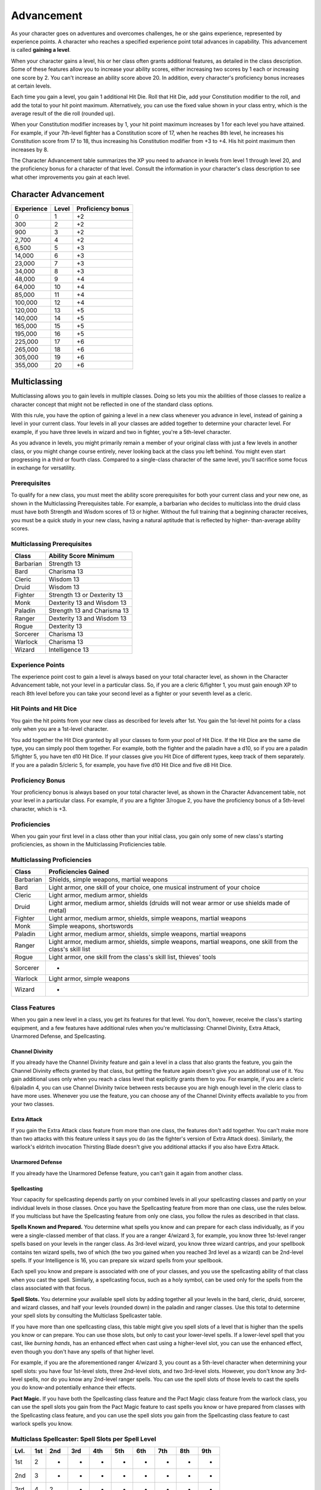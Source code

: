 .. _srd:advancement:

Advancement
================

As your character goes on adventures and overcomes challenges, he or she
gains experience, represented by experience points. A character who
reaches a specified experience point total advances in capability. This
advancement is called **gaining a level**.

When your character gains a level, his or her class often grants
additional features, as detailed in the class description. Some of these
features allow you to increase your ability scores, either increasing
two scores by 1 each or increasing one score by 2. You can't increase an
ability score above 20. In addition, every character's proficiency bonus
increases at certain levels.

Each time you gain a level, you gain 1 additional Hit Die. Roll that Hit
Die, add your Constitution modifier to the roll, and add the total to
your hit point maximum. Alternatively, you can use the fixed value shown
in your class entry, which is the average result of the die roll
(rounded up).

When your Constitution modifier increases by 1, your hit point maximum
increases by 1 for each level you have attained. For example, if your
7th-level fighter has a Constitution score of 17, when he reaches 8th
level, he increases his Constitution score from 17 to 18, thus
increasing his Constitution modifier from +3 to +4. His hit point
maximum then increases by 8.

The Character Advancement table summarizes the XP you need to advance in
levels from level 1 through level 20, and the proficiency bonus for a
character of that level. Consult the information in your character's
class description to see what other improvements you gain at each level.

Character Advancement
^^^^^^^^^^^^^^^^^^^^^

+--------------------------+--------------------------+--------------+
| Experience               | Level                    | Proficiency  |
|                          |                          | bonus        |
+==========================+==========================+==============+
| 0                        | 1                        | +2           |
+--------------------------+--------------------------+--------------+
| 300                      | 2                        | +2           |
+--------------------------+--------------------------+--------------+
| 900                      | 3                        | +2           |
+--------------------------+--------------------------+--------------+
| 2,700                    | 4                        | +2           |
+--------------------------+--------------------------+--------------+
| 6,500                    | 5                        | +3           |
+--------------------------+--------------------------+--------------+
| 14,000                   | 6                        | +3           |
+--------------------------+--------------------------+--------------+
| 23,000                   | 7                        | +3           |
+--------------------------+--------------------------+--------------+
| 34,000                   | 8                        | +3           |
+--------------------------+--------------------------+--------------+
| 48,000                   | 9                        | +4           |
+--------------------------+--------------------------+--------------+
| 64,000                   | 10                       | +4           |
+--------------------------+--------------------------+--------------+
| 85,000                   | 11                       | +4           |
+--------------------------+--------------------------+--------------+
| 100,000                  | 12                       | +4           |
+--------------------------+--------------------------+--------------+
| 120,000                  | 13                       | +5           |
+--------------------------+--------------------------+--------------+
| 140,000                  | 14                       | +5           |
+--------------------------+--------------------------+--------------+
| 165,000                  | 15                       | +5           |
+--------------------------+--------------------------+--------------+
| 195,000                  | 16                       | +5           |
+--------------------------+--------------------------+--------------+
| 225,000                  | 17                       | +6           |
+--------------------------+--------------------------+--------------+
| 265,000                  | 18                       | +6           |
+--------------------------+--------------------------+--------------+
| 305,000                  | 19                       | +6           |
+--------------------------+--------------------------+--------------+
| 355,000                  | 20                       | +6           |
+--------------------------+--------------------------+--------------+

Multiclassing
^^^^^^^^^^^^^

Multiclassing allows you to gain levels in multiple classes. Doing so
lets you mix the abilities of those classes to realize a character
concept that might not be reflected in one of the standard class
options.

With this rule, you have the option of gaining a level in a new class
whenever you advance in level, instead of gaining a level in your
current class. Your levels in all your classes are added together to
determine your character level. For example, if you have three levels in
wizard and two in fighter, you're a 5th-level character.

As you advance in levels, you might primarily remain a member of your
original class with just a few levels in another class, or you might
change course entirely, never looking back at the class you left behind.
You might even start progressing in a third or fourth class. Compared to
a single-class character of the same level, you'll sacrifice some focus
in exchange for versatility.

Prerequisites
~~~~~~~~~~~~~~

To qualify for a new class, you must meet the ability score
prerequisites for both your current class and your new one, as shown in
the Multiclassing Prerequisites table. For example, a barbarian who
decides to multiclass into the druid class must have both Strength and
Wisdom scores of 13 or higher. Without the full training that a
beginning character receives, you must be a quick study in your new
class, having a natural aptitude that is reflected by higher-
than-average ability scores.

Multiclassing Prerequisites
~~~~~~~~~~~~~~~~~~~~~~~~~~~~

+----------------+----------------------------------+
|   Class        |   Ability Score Minimum          |
+================+==================================+
| Barbarian      | Strength 13                      |
+----------------+----------------------------------+
| Bard           | Charisma 13                      |
+----------------+----------------------------------+
| Cleric         | Wisdom 13                        |
+----------------+----------------------------------+
| Druid          | Wisdom 13                        |
+----------------+----------------------------------+
| Fighter        | Strength 13 or Dexterity 13      |
+----------------+----------------------------------+
| Monk           | Dexterity 13 and Wisdom 13       |
+----------------+----------------------------------+
| Paladin        | Strength 13 and Charisma 13      |
+----------------+----------------------------------+
| Ranger         | Dexterity 13 and Wisdom 13       |
+----------------+----------------------------------+
| Rogue          | Dexterity 13                     |
+----------------+----------------------------------+
| Sorcerer       | Charisma 13                      |
+----------------+----------------------------------+
| Warlock        | Charisma 13                      |
+----------------+----------------------------------+
| Wizard         | Intelligence 13                  |
+----------------+----------------------------------+

Experience Points
~~~~~~~~~~~~~~~~~~~

The experience point cost to gain a level is always based on your total
character level, as shown in the Character Advancement table, not your
level in a particular class. So, if you are a cleric 6/fighter 1, you
must gain enough XP to reach 8th level before you can take your second
level as a fighter or your seventh level as a cleric.

Hit Points and Hit Dice
~~~~~~~~~~~~~~~~~~~~~~~~

You gain the hit points from your new class as described for levels
after 1st. You gain the 1st-level hit points for a class only when you
are a 1st-level character.

You add together the Hit Dice granted by all your classes to form your
pool of Hit Dice. If the Hit Dice are the same die type, you can simply
pool them together. For example, both the fighter and the paladin have a
d10, so if you are a paladin 5/fighter 5, you have ten d10 Hit Dice. If
your classes give you Hit Dice of different types, keep track of them
separately. If you are a paladin 5/cleric 5, for example, you have five
d10 Hit Dice and five d8 Hit Dice.

Proficiency Bonus
~~~~~~~~~~~~~~~~~~

Your proficiency bonus is always based on your total character level, as
shown in the Character Advancement table, not your level in
a particular class. For example, if you are a fighter 3/rogue 2, you
have the proficiency bonus of a 5th-level character, which is +3.

Proficiencies
~~~~~~~~~~~~~~

When you gain your first level in a class other than your initial class,
you gain only some of new class's starting proficiencies, as shown in
the Multiclassing Proficiencies table.

Multiclassing Proficiencies
~~~~~~~~~~~~~~~~~~~~~~~~~~~~

+------------------+--------------------------------------------------------------------------------------------------------------+
|    Class         | Proficiencies Gained                                                                                         |
+==================+==============================================================================================================+
| Barbarian        | Shields, simple weapons, martial weapons                                                                     |
+------------------+--------------------------------------------------------------------------------------------------------------+
| Bard             | Light armor, one skill of your choice, one musical instrument of your choice                                 |
+------------------+--------------------------------------------------------------------------------------------------------------+
| Cleric           | Light armor, medium armor, shields                                                                           |
+------------------+--------------------------------------------------------------------------------------------------------------+
| Druid            | Light armor, medium armor, shields (druids will not wear armor or use shields made of metal)                 |
+------------------+--------------------------------------------------------------------------------------------------------------+
| Fighter          | Light armor, medium armor, shields, simple weapons, martial weapons                                          |
+------------------+--------------------------------------------------------------------------------------------------------------+
| Monk             | Simple weapons, shortswords                                                                                  |
+------------------+--------------------------------------------------------------------------------------------------------------+
| Paladin          | Light armor, medium armor, shields, simple weapons, martial weapons                                          |
+------------------+--------------------------------------------------------------------------------------------------------------+
| Ranger           | Light armor, medium armor, shields, simple weapons, martial weapons, one skill from the class's skill list   |
+------------------+--------------------------------------------------------------------------------------------------------------+
| Rogue            | Light armor, one skill from the class's skill list, thieves' tools                                           |
+------------------+--------------------------------------------------------------------------------------------------------------+
| Sorcerer         | -                                                                                                            |
+------------------+--------------------------------------------------------------------------------------------------------------+
| Warlock          | Light armor, simple weapons                                                                                  |
+------------------+--------------------------------------------------------------------------------------------------------------+
| Wizard           | -                                                                                                            |
+------------------+--------------------------------------------------------------------------------------------------------------+

Class Features
~~~~~~~~~~~~~~

When you gain a new level in a class, you get its features for that
level. You don't, however, receive the class's starting equipment, and a
few features have additional rules when you're multiclassing: Channel
Divinity, Extra Attack, Unarmored Defense, and Spellcasting.

Channel Divinity
----------------

If you already have the Channel Divinity feature and gain a level in a
class that also grants the feature, you gain the Channel Divinity
effects granted by that class, but getting the feature again doesn't
give you an additional use of it. You gain additional uses only when you
reach a class level that explicitly grants them to you. For example, if
you are a cleric 6/paladin 4, you can use Channel Divinity twice between
rests because you are high enough level in the cleric class to have more
uses. Whenever you use the feature, you can choose any of the Channel
Divinity effects available to you from your two classes.

Extra Attack
--------------

If you gain the Extra Attack class feature from more than one class, the
features don't add together. You can't make more than two attacks with
this feature unless it says you do (as the fighter's version of Extra
Attack does). Similarly, the warlock's eldritch invocation Thirsting
Blade doesn't give you additional attacks if you also have Extra Attack.

Unarmored Defense
------------------

If you already have the Unarmored Defense feature, you can't gain it
again from another class.

Spellcasting
--------------

Your capacity for spellcasting depends partly on your combined levels in
all your spellcasting classes and partly on your individual levels in
those classes. Once you have the Spellcasting feature from more than one
class, use the rules below. If you multiclass
but have the Spellcasting feature from only one class, you follow the
rules as described in that class.

**Spells Known and Prepared.** You determine what spells you know and
can prepare for each class individually, as if you were a
single-classed member of that class. If you are a ranger 4/wizard 3,
for example, you know three 1st-level ranger spells based on your
levels in the ranger class. As 3rd-level wizard, you know three wizard
cantrips, and your spellbook contains ten wizard spells, two of which
(the two you gained when you reached 3rd level as a wizard) can be
2nd-level spells. If your Intelligence is 16, you can prepare six
wizard spells from your spellbook.

Each spell you know and prepare is associated with one of your classes,
and you use the spellcasting ability of that class when you cast the
spell. Similarly, a spellcasting focus, such as a holy symbol, can be
used only for the spells from the class associated with that focus.

**Spell Slots.** You determine your available spell slots by adding
together all your levels in the bard, cleric, druid, sorcerer, and
wizard classes, and half your levels (rounded down) in the paladin and
ranger classes. Use this total to determine your spell slots by
consulting the Multiclass Spellcaster table.

If you have more than one spellcasting class, this table might give you
spell slots of a level that is higher than the spells you know or can
prepare. You can use those slots, but only to cast your lower-level
spells. If a lower-level spell that you cast, like *burning hands*, has
an enhanced effect when cast using a higher-level slot, you can use the
enhanced effect, even though you don't have any spells of that higher
level.

For example, if you are the aforementioned ranger 4/wizard 3, you count
as a 5th-level character when determining your spell slots: you have
four 1st-level slots, three 2nd-level slots, and two 3rd-level slots.
However, you don't know any 3rd-level spells, nor do you know any
2nd-level ranger spells. You can use the spell slots of those levels to
cast the spells you do know-and potentially enhance their effects.

**Pact Magic.** If you have both the Spellcasting class
feature and the Pact Magic class feature from the warlock class, you can
use the spell slots you gain from the Pact Magic feature to cast spells
you know or have prepared from classes with the Spellcasting class
feature, and you can use the spell slots you gain from the Spellcasting
class feature to cast warlock spells you know.

Multiclass Spellcaster: Spell Slots per Spell Level
~~~~~~~~~~~~~~~~~~~~~~~~~~~~~~~~~~~~~~~~~~~~~~~~~~~~~

+------+-----+-----+-----+-----+-----+-----+-----+-----+-----+
| Lvl. | 1st | 2nd | 3rd | 4th | 5th | 6th | 7th | 8th | 9th |
+======+=====+=====+=====+=====+=====+=====+=====+=====+=====+
| 1st  | 2   | -   | -   | -   | -   | -   | -   | -   | -   |
+------+-----+-----+-----+-----+-----+-----+-----+-----+-----+
| 2nd  | 3   | -   | -   | -   | -   | -   | -   | -   | -   |
+------+-----+-----+-----+-----+-----+-----+-----+-----+-----+
| 3rd  | 4   | 2   | -   | -   | -   | -   | -   | -   | -   |
+------+-----+-----+-----+-----+-----+-----+-----+-----+-----+
| 4th  | 4   | 3   | -   | -   | -   | -   | -   | -   | -   |
+------+-----+-----+-----+-----+-----+-----+-----+-----+-----+
| 5th  | 4   | 3   | 2   | -   | -   | -   | -   | -   | -   |
+------+-----+-----+-----+-----+-----+-----+-----+-----+-----+
| 6th  | 4   | 3   | 3   | -   | -   | -   | -   | -   | -   |
+------+-----+-----+-----+-----+-----+-----+-----+-----+-----+
| 7th  | 4   | 3   | 3   | 1   | -   | -   | -   | -   | -   |
+------+-----+-----+-----+-----+-----+-----+-----+-----+-----+
| 8th  | 4   | 3   | 3   | 2   | -   | -   | -   | -   | -   |
+------+-----+-----+-----+-----+-----+-----+-----+-----+-----+
| 9th  | 4   | 3   | 3   | 3   | 1   | -   | -   | -   | -   |
+------+-----+-----+-----+-----+-----+-----+-----+-----+-----+
| 10th | 4   | 3   | 3   | 3   | 2   | -   | -   | -   | -   |
+------+-----+-----+-----+-----+-----+-----+-----+-----+-----+
| 11th | 4   | 3   | 3   | 3   | 2   | 1   | -   | -   | -   |
+------+-----+-----+-----+-----+-----+-----+-----+-----+-----+
| 12th | 4   | 3   | 3   | 3   | 2   | 1   | -   | -   | -   |
+------+-----+-----+-----+-----+-----+-----+-----+-----+-----+
| 13th | 4   | 3   | 3   | 3   | 2   | 1   | 1   | -   | -   |
+------+-----+-----+-----+-----+-----+-----+-----+-----+-----+
| 14th | 4   | 3   | 3   | 3   | 2   | 1   | 1   | -   | -   |
+------+-----+-----+-----+-----+-----+-----+-----+-----+-----+
| 15th | 4   | 3   | 3   | 3   | 2   | 1   | 1   | 1   | -   |
+------+-----+-----+-----+-----+-----+-----+-----+-----+-----+
| 16th | 4   | 3   | 3   | 3   | 2   | 1   | 1   | 1   | -   |
+------+-----+-----+-----+-----+-----+-----+-----+-----+-----+
| 17th | 4   | 3   | 3   | 3   | 2   | 1   | 1   | 1   | 1   |
+------+-----+-----+-----+-----+-----+-----+-----+-----+-----+
| 18th | 4   | 3   | 3   | 3   | 3   | 1   | 1   | 1   | 1   |
+------+-----+-----+-----+-----+-----+-----+-----+-----+-----+
| 19th | 4   | 3   | 3   | 3   | 3   | 2   | 1   | 1   | 1   |
+------+-----+-----+-----+-----+-----+-----+-----+-----+-----+
| 20th | 4   | 3   | 3   | 3   | 3   | 2   | 2   | 1   | 1   |
+------+-----+-----+-----+-----+-----+-----+-----+-----+-----+
